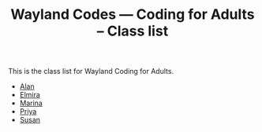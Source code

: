 #+TITLE: Wayland Codes --- Coding for Adults -- Class list
#+OPTIONS: author:nil creator:nil date:nil num:nil
#+OPTIONS: html-postamble:nil

This is the class list for Wayland Coding for Adults.

- [[http://nohamnoham.github.io][Alan]]
- [[http://elmirataylor.github.io][Elmira]]
- [[http://marinalibrary.github.io][Marina]]
- [[http://priyasawe.github.io][Priya]]
- [[http://susanlk.github.io][Susan]]
